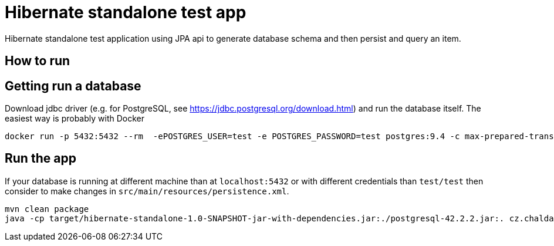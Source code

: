 = Hibernate standalone test app

Hibernate standalone test application using JPA api to generate database schema
and then persist and query an item.

== How to run

== Getting run a database

Download jdbc driver (e.g. for PostgreSQL, see https://jdbc.postgresql.org/download.html) and run the database itself.
The easiest way is probably with Docker

```bash
docker run -p 5432:5432 --rm  -ePOSTGRES_USER=test -e POSTGRES_PASSWORD=test postgres:9.4 -c max-prepared-transactions=110 -c log-statement=all
```

== Run the app

If your database is running at different machine than at `localhost:5432` or with different credentials than `test/test`
then consider to make changes in `src/main/resources/persistence.xml`.

```bash
mvn clean package
java -cp target/hibernate-standalone-1.0-SNAPSHOT-jar-with-dependencies.jar:./postgresql-42.2.2.jar:. cz.chalda.Main
```
